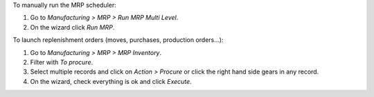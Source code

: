 To manually run the MRP scheduler:

#. Go to *Manufacturing > MRP > Run MRP Multi Level*.
#. On the wizard click *Run MRP*.

To launch replenishment orders (moves, purchases, production orders...):

#. Go to *Manufacturing > MRP > MRP Inventory*.
#. Filter with *To procure*.
#. Select multiple records and click on *Action > Procure* or click the right
   hand side gears in any record.
#. On the wizard, check everything is ok and click *Execute*.
